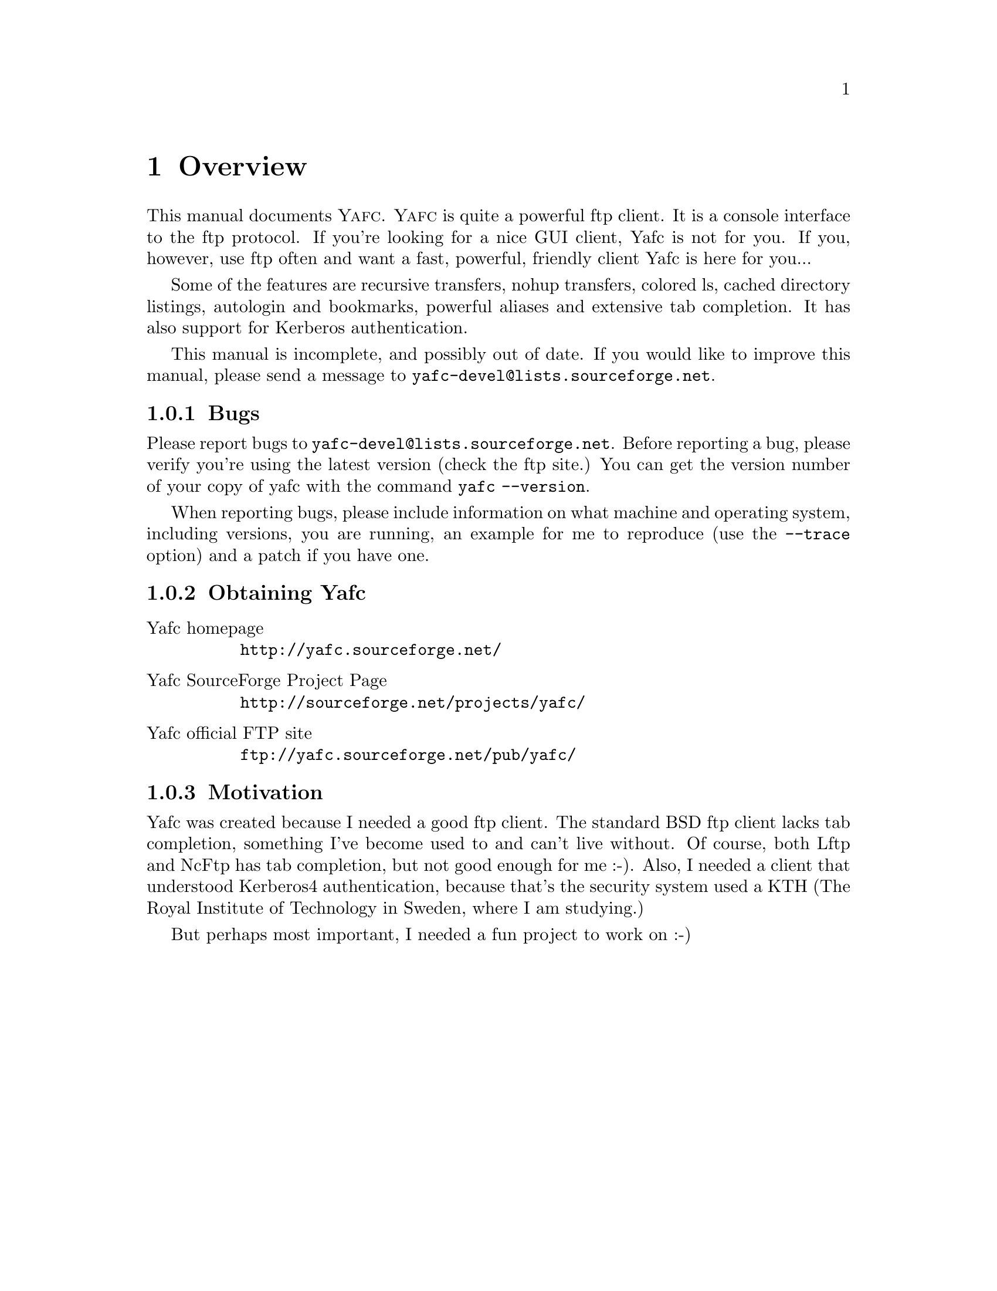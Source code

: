 @node    Overview, Invoking Yafc, top, top
@chapter Overview

This manual documents @sc{Yafc}. @sc{Yafc} is quite a powerful ftp client.
It is a console interface to the ftp protocol. If you're looking for a nice
GUI client, Yafc is not for you. If you, however, use ftp often and want a
fast, powerful, friendly client Yafc is here for you...

Some of the features are recursive transfers, nohup transfers, colored ls,
cached directory listings, autologin and bookmarks, powerful aliases and
extensive tab completion. It has also support for Kerberos authentication.

This manual is incomplete, and possibly out of date. If you would like
to improve this manual, please send a message to @email{yafc-devel@@lists.sourceforge.net}.

@menu
* Bugs::                Reporting bugs and requests
* Obtaining Yafc::      Where to get Yafc
* Motivation::          Why Yafc was written
@end menu

@c -----------------------------------------------------
@node Bugs, Obtaining Yafc, , Overview
@subsection Bugs

Please report bugs to @email{yafc-devel@@lists.sourceforge.net}.
Before reporting a bug, please verify you're using the latest version
(check the ftp site.) You can get the version number of your copy of yafc
with the command @code{yafc --version}.

When reporting bugs, please include information on
what machine and operating system, including versions, you are running, an
example for me to reproduce (use the @code{--trace} option) and a patch if you have one.

@c -----------------------------------------------------
@node    Obtaining Yafc, Motivation, Bugs, Overview
@subsection Obtaining Yafc

@table @asis

@item Yafc homepage
@uref{http://yafc.sourceforge.net/}

@item Yafc SourceForge Project Page
@uref{http://sourceforge.net/projects/yafc/}

@item Yafc official FTP site
@uref{ftp://yafc.sourceforge.net/pub/yafc/}

@end table

@c -----------------------------------------------------
@node    Motivation, , Obtaining Yafc, Overview
@subsection Motivation

Yafc was created because I needed a good ftp client.
The standard BSD ftp client lacks tab completion, something I've
become used to and can't live without. Of course, both Lftp and NcFtp
has tab completion, but not good enough for me :-). Also, I needed
a client that understood Kerberos4 authentication, because that's the
security system used a KTH (The Royal Institute of Technology in Sweden, where
I am studying.) 

But perhaps most important, I needed a fun project to work on :-)
